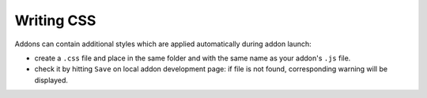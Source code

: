 Writing CSS
===========

Addons can contain additional styles which are applied automatically during addon launch:

* create a ``.css`` file and place in the same folder and with the same name as your addon's ``.js`` file.

* check it by hitting ``Save`` on local addon development page: if file is not found, corresponding warning will be displayed.
